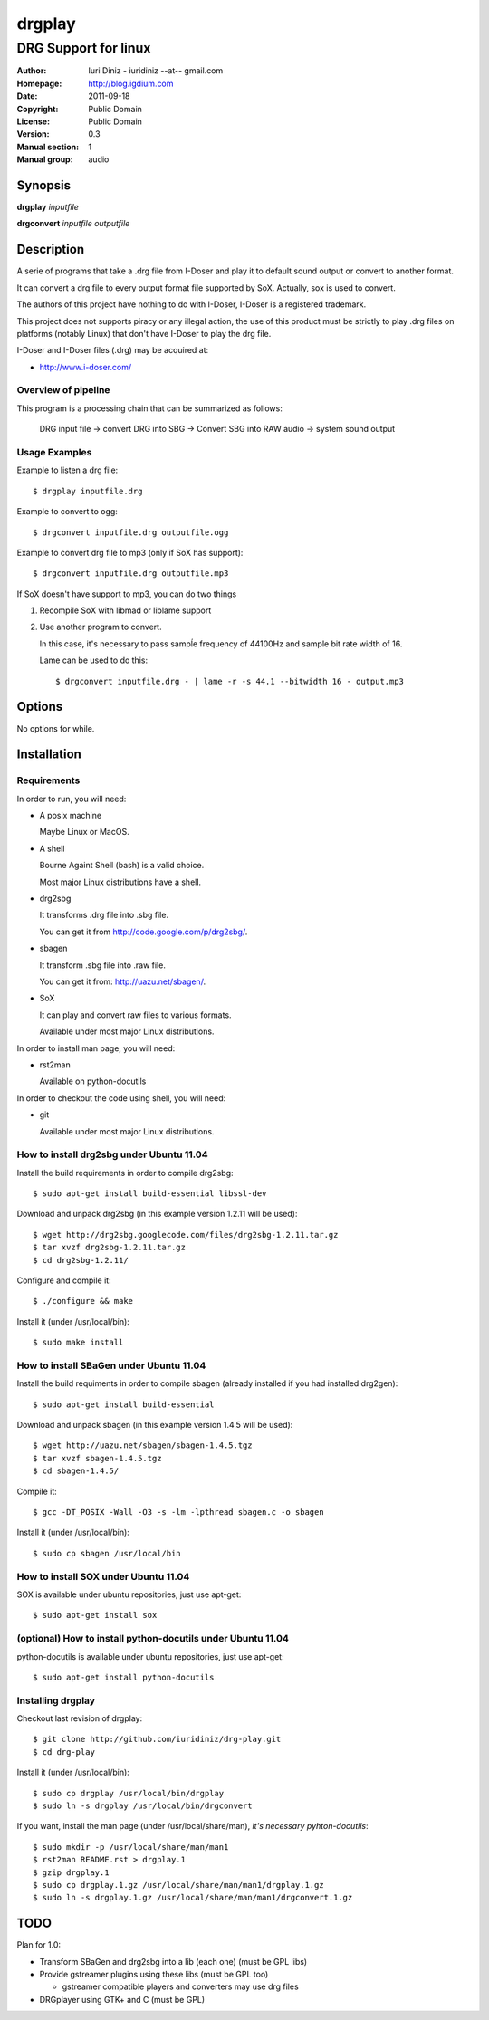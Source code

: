 =======
drgplay 
=======

---------------------
DRG Support for linux
---------------------

:Author: Iuri Diniz - iuridiniz --at-- gmail.com
:Homepage: http://blog.igdium.com
:Date:   2011-09-18
:Copyright: Public Domain
:License: Public Domain
:Version: 0.3
:Manual section: 1
:Manual group: audio

Synopsis
--------

**drgplay** *inputfile*

**drgconvert** *inputfile* *outputfile*

Description
-----------
A serie of programs that take a .drg file from I-Doser and play it to 
default sound output or convert to another format.

It can convert a drg file to every output format file supported by SoX. 
Actually, sox is used to convert.

The authors of this project have nothing to do with I-Doser, 
I-Doser is a registered trademark.

This project does not supports piracy or any illegal action, 
the use of this product must be strictly to play .drg files on platforms 
(notably Linux) that don't have I-Doser to play the drg file.

I-Doser and I-Doser files (.drg) may be acquired at:

* http://www.i-doser.com/

Overview of pipeline
====================

This program is a processing chain that can be summarized as follows:

    DRG input file → convert DRG into SBG → Convert SBG into RAW audio → 
    system sound output 

Usage Examples
==============

Example to listen a drg file::
  
  $ drgplay inputfile.drg

Example to convert to ogg::
    
  $ drgconvert inputfile.drg outputfile.ogg

Example to convert drg file to mp3 (only if SoX has support)::

  $ drgconvert inputfile.drg outputfile.mp3

If SoX doesn't have support to mp3, you can do two things

1. Recompile SoX with libmad or liblame support

2. Use another program to convert.
   
   In this case, it's necessary to pass sampĺe frequency of 44100Hz 
   and sample bit rate width of 16. 

   Lame can be used to do this::
      
      $ drgconvert inputfile.drg - | lame -r -s 44.1 --bitwidth 16 - output.mp3


Options
-------
No options for while.

Installation
------------

Requirements
============
In order to run, you will need:

* A posix machine 

  Maybe Linux or MacOS.

* A shell 
  
  Bourne Againt Shell (bash) is a valid choice.

  Most major Linux distributions have a shell.

* drg2sbg
  
  It transforms .drg file into .sbg file.
  
  You can get it from http://code.google.com/p/drg2sbg/.

* sbagen 

  It transform .sbg file into .raw file.
  
  You can get it from: http://uazu.net/sbagen/.

* SoX 
  
  It can play and convert raw files to various formats.

  Available under most major Linux distributions.

In order to install man page, you will need:

* rst2man
  
  Available on python-docutils

In order to checkout the code using shell, you will need:

* git
  
  Available under most major Linux distributions.

How to install drg2sbg under Ubuntu 11.04
=========================================
Install the build requirements in order to compile drg2sbg::

  $ sudo apt-get install build-essential libssl-dev

Download and unpack drg2sbg (in this example version 1.2.11 will be used)::

  $ wget http://drg2sbg.googlecode.com/files/drg2sbg-1.2.11.tar.gz
  $ tar xvzf drg2sbg-1.2.11.tar.gz
  $ cd drg2sbg-1.2.11/

Configure and compile it:: 

  $ ./configure && make

Install it (under /usr/local/bin)::

  $ sudo make install

How to install SBaGen under Ubuntu 11.04
========================================

Install the build requiments in order to compile sbagen 
(already installed if you had installed drg2gen):: 

  $ sudo apt-get install build-essential

Download and unpack sbagen (in this example version 1.4.5 will be used)::

  $ wget http://uazu.net/sbagen/sbagen-1.4.5.tgz
  $ tar xvzf sbagen-1.4.5.tgz 
  $ cd sbagen-1.4.5/

Compile it::

  $ gcc -DT_POSIX -Wall -O3 -s -lm -lpthread sbagen.c -o sbagen

Install it (under /usr/local/bin)::

  $ sudo cp sbagen /usr/local/bin

How to install SOX under Ubuntu 11.04
=====================================

SOX is available under ubuntu repositories, just use apt-get::

  $ sudo apt-get install sox

(optional) How to install python-docutils under Ubuntu 11.04
============================================================

python-docutils is available under ubuntu repositories, just use apt-get::

  $ sudo apt-get install python-docutils

Installing drgplay
==================
.. TODO: make an install script

Checkout last revision of drgplay::
  
  $ git clone http://github.com/iuridiniz/drg-play.git
  $ cd drg-play

Install it (under /usr/local/bin)::

  $ sudo cp drgplay /usr/local/bin/drgplay
  $ sudo ln -s drgplay /usr/local/bin/drgconvert
  

If you want, install the man page (under /usr/local/share/man), 
*it's necessary pyhton-docutils*::
  
  $ sudo mkdir -p /usr/local/share/man/man1
  $ rst2man README.rst > drgplay.1 
  $ gzip drgplay.1
  $ sudo cp drgplay.1.gz /usr/local/share/man/man1/drgplay.1.gz
  $ sudo ln -s drgplay.1.gz /usr/local/share/man/man1/drgconvert.1.gz

TODO
----

Plan for 1.0:

* Transform SBaGen and drg2sbg into a lib (each one) (must be GPL libs)

* Provide gstreamer plugins using these libs (must be GPL too)

  * gstreamer compatible players and converters may use drg files

* DRGplayer using GTK+ and C (must be GPL)
